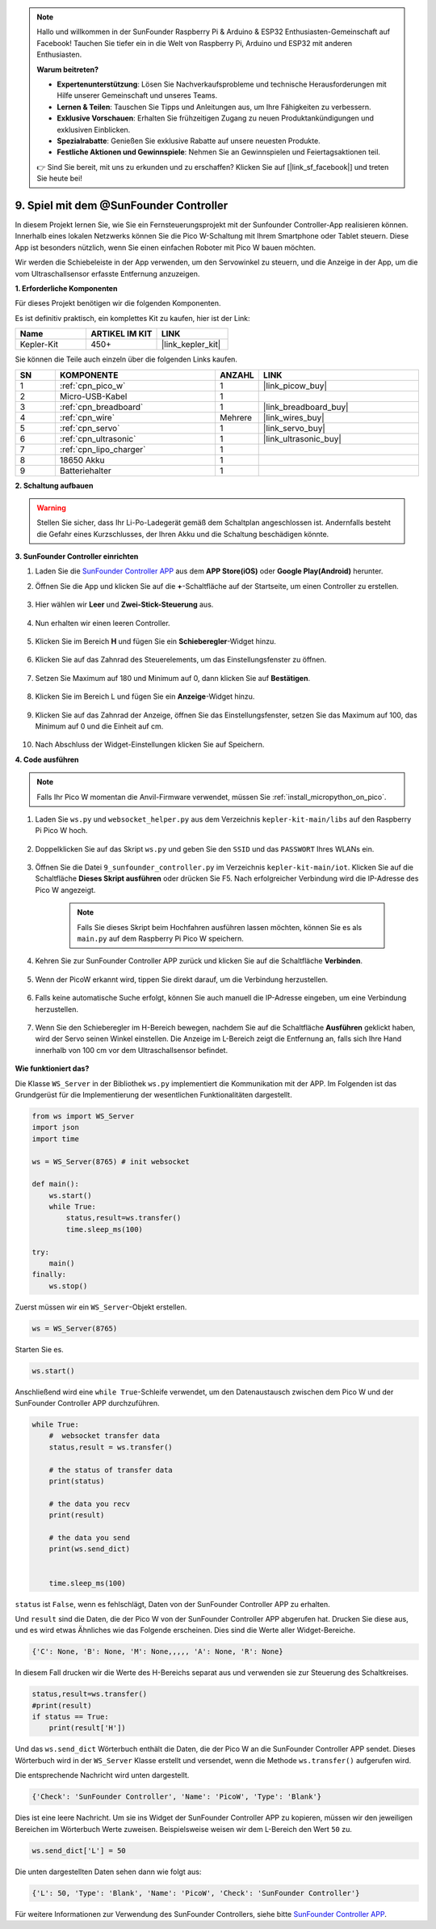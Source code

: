 .. note::

    Hallo und willkommen in der SunFounder Raspberry Pi & Arduino & ESP32 Enthusiasten-Gemeinschaft auf Facebook! Tauchen Sie tiefer ein in die Welt von Raspberry Pi, Arduino und ESP32 mit anderen Enthusiasten.

    **Warum beitreten?**

    - **Expertenunterstützung**: Lösen Sie Nachverkaufsprobleme und technische Herausforderungen mit Hilfe unserer Gemeinschaft und unseres Teams.
    - **Lernen & Teilen**: Tauschen Sie Tipps und Anleitungen aus, um Ihre Fähigkeiten zu verbessern.
    - **Exklusive Vorschauen**: Erhalten Sie frühzeitigen Zugang zu neuen Produktankündigungen und exklusiven Einblicken.
    - **Spezialrabatte**: Genießen Sie exklusive Rabatte auf unsere neuesten Produkte.
    - **Festliche Aktionen und Gewinnspiele**: Nehmen Sie an Gewinnspielen und Feiertagsaktionen teil.

    👉 Sind Sie bereit, mit uns zu erkunden und zu erschaffen? Klicken Sie auf [|link_sf_facebook|] und treten Sie heute bei!

.. _play_sc:

9. Spiel mit dem @SunFounder Controller
=======================================

In diesem Projekt lernen Sie, wie Sie ein Fernsteuerungsprojekt mit der Sunfounder Controller-App realisieren können. Innerhalb eines lokalen Netzwerks können Sie die Pico W-Schaltung mit Ihrem Smartphone oder Tablet steuern. Diese App ist besonders nützlich, wenn Sie einen einfachen Roboter mit Pico W bauen möchten.

Wir werden die Schiebeleiste in der App verwenden, um den Servowinkel zu steuern, und die Anzeige in der App, um die vom Ultraschallsensor erfasste Entfernung anzuzeigen.

**1. Erforderliche Komponenten**

Für dieses Projekt benötigen wir die folgenden Komponenten.

Es ist definitiv praktisch, ein komplettes Kit zu kaufen, hier ist der Link:

.. list-table::
    :widths: 20 20 20
    :header-rows: 1

    *   - Name
        - ARTIKEL IM KIT
        - LINK
    *   - Kepler-Kit
        - 450+
        - |link_kepler_kit|

Sie können die Teile auch einzeln über die folgenden Links kaufen.

.. list-table::
    :widths: 5 20 5 20
    :header-rows: 1

    *   - SN
        - KOMPONENTE
        - ANZAHL
        - LINK

    *   - 1
        - :ref:`cpn_pico_w`
        - 1
        - |link_picow_buy|
    *   - 2
        - Micro-USB-Kabel
        - 1
        -
    *   - 3
        - :ref:`cpn_breadboard`
        - 1
        - |link_breadboard_buy|
    *   - 4
        - :ref:`cpn_wire`
        - Mehrere
        - |link_wires_buy|
    *   - 5
        - :ref:`cpn_servo`
        - 1
        - |link_servo_buy|
    *   - 6
        - :ref:`cpn_ultrasonic`
        - 1
        - |link_ultrasonic_buy|
    *   - 7
        - :ref:`cpn_lipo_charger`
        - 1
        -  
    *   - 8
        - 18650 Akku
        - 1
        -  
    *   - 9
        - Batteriehalter
        - 1
        -  

**2. Schaltung aufbauen**

.. warning::

    Stellen Sie sicher, dass Ihr Li-Po-Ladegerät gemäß dem Schaltplan angeschlossen ist. Andernfalls besteht die Gefahr eines Kurzschlusses, der Ihren Akku und die Schaltung beschädigen könnte.

.. image:: img/wiring/9.sc_bb.png
    :width: 800


**3. SunFounder Controller einrichten**

1. Laden Sie die `SunFounder Controller APP <https://docs.sunfounder.com/projects/sf-controller/en/latest/>`_ aus dem **APP Store(iOS)** oder **Google Play(Android)** herunter.

2. Öffnen Sie die App und klicken Sie auf die **+**-Schaltfläche auf der Startseite, um einen Controller zu erstellen.

    .. image:: img/sc-a-2.jpg
        :width: 800

3. Hier wählen wir **Leer** und **Zwei-Stick-Steuerung** aus.

    .. image:: img/sc-a-3.jpg
        :width: 800

4. Nun erhalten wir einen leeren Controller.

    .. image:: img/sc-a-4.jpg
        :width: 800

5. Klicken Sie im Bereich **H** und fügen Sie ein **Schieberegler**-Widget hinzu.

    .. image:: img/sc-a-5.jpg
        :width: 800

6. Klicken Sie auf das Zahnrad des Steuerelements, um das Einstellungsfenster zu öffnen.

    .. image:: img/sc-a-6.png
        :width: 300

7. Setzen Sie Maximum auf 180 und Minimum auf 0, dann klicken Sie auf **Bestätigen**.

    .. image:: img/sc-a-7.jpg
        :width: 800

8. Klicken Sie im Bereich L und fügen Sie ein **Anzeige**-Widget hinzu.

    .. image:: img/sc-a-8.jpg
        :width: 800

9. Klicken Sie auf das Zahnrad der Anzeige, öffnen Sie das Einstellungsfenster, setzen Sie das Maximum auf 100, das Minimum auf 0 und die Einheit auf cm.

    .. image:: img/sc-a-9.jpg
        :width: 800

10. Nach Abschluss der Widget-Einstellungen klicken Sie auf Speichern.

    .. image:: img/sc-a-10.png
        :width: 300



**4. Code ausführen**

.. note:: 
    Falls Ihr Pico W momentan die Anvil-Firmware verwendet, müssen Sie :ref:`install_micropython_on_pico`.

1. Laden Sie ``ws.py`` und ``websocket_helper.py`` aus dem Verzeichnis ``kepler-kit-main/libs`` auf den Raspberry Pi Pico W hoch.

    .. image:: img/9_sc3.png

2. Doppelklicken Sie auf das Skript ``ws.py`` und geben Sie den ``SSID`` und das ``PASSWORT`` Ihres WLANs ein.

    .. image:: img/9_sc1.png

3. Öffnen Sie die Datei ``9_sunfounder_controller.py`` im Verzeichnis ``kepler-kit-main/iot``. Klicken Sie auf die Schaltfläche **Dieses Skript ausführen** oder drücken Sie F5. Nach erfolgreicher Verbindung wird die IP-Adresse des Pico W angezeigt.

    .. image:: img/9_sc2.png

    .. note::
        Falls Sie dieses Skript beim Hochfahren ausführen lassen möchten, können Sie es als ``main.py`` auf dem Raspberry Pi Pico W speichern.

4. Kehren Sie zur SunFounder Controller APP zurück und klicken Sie auf die Schaltfläche **Verbinden**.

    .. image:: img/sc-c-4.jpg
        :width: 300

5. Wenn der PicoW erkannt wird, tippen Sie direkt darauf, um die Verbindung herzustellen.

    .. image:: img/sc-c-5.jpg
        :width: 300

6. Falls keine automatische Suche erfolgt, können Sie auch manuell die IP-Adresse eingeben, um eine Verbindung herzustellen.

    .. image:: img/sc-c-6.png
        :width: 800

7. Wenn Sie den Schieberegler im H-Bereich bewegen, nachdem Sie auf die Schaltfläche **Ausführen** geklickt haben, wird der Servo seinen Winkel einstellen. Die Anzeige im L-Bereich zeigt die Entfernung an, falls sich Ihre Hand innerhalb von 100 cm vor dem Ultraschallsensor befindet.

    .. image:: img/sc-c-8.jpg
        :width: 300

**Wie funktioniert das?**

Die Klasse ``WS_Server`` in der Bibliothek ``ws.py`` implementiert die Kommunikation mit der APP. Im Folgenden ist das Grundgerüst für die Implementierung der wesentlichen Funktionalitäten dargestellt.

.. code-block:: python

    from ws import WS_Server
    import json
    import time

    ws = WS_Server(8765) # init websocket 

    def main():
        ws.start()
        while True:
            status,result=ws.transfer()
            time.sleep_ms(100)

    try:
        main()
    finally:
        ws.stop()

Zuerst müssen wir ein ``WS_Server``-Objekt erstellen.

.. code-block:: python

    ws = WS_Server(8765) 

Starten Sie es.

.. code-block:: python

    ws.start()

Anschließend wird eine ``while True``-Schleife verwendet, um den Datenaustausch zwischen dem Pico W und der SunFounder Controller APP durchzuführen.

.. code-block:: python

    while True:
        #  websocket transfer data
        status,result = ws.transfer()

        # the status of transfer data
        print(status)

        # the data you recv
        print(result)

        # the data you send
        print(ws.send_dict)

        
        time.sleep_ms(100)

``status`` ist ``False``, wenn es fehlschlägt, Daten von der SunFounder Controller APP zu erhalten.

Und ``result`` sind die Daten, die der Pico W von der SunFounder Controller APP abgerufen hat. Drucken Sie diese aus, und es wird etwas Ähnliches wie das Folgende erscheinen. Dies sind die Werte aller Widget-Bereiche.

.. code-block:: 

    {'C': None, 'B': None, 'M': None,,,,, 'A': None, 'R': None}

In diesem Fall drucken wir die Werte des H-Bereichs separat aus und verwenden sie zur Steuerung des Schaltkreises.

.. code-block:: python

        status,result=ws.transfer()
        #print(result)
        if status == True:
            print(result['H'])

Und das ``ws.send_dict`` Wörterbuch enthält die Daten, die der Pico W an die SunFounder Controller APP sendet. Dieses Wörterbuch wird in der ``WS_Server`` Klasse erstellt und versendet, wenn die Methode ``ws.transfer()`` aufgerufen wird.

Die entsprechende Nachricht wird unten dargestellt.


.. code-block:: python

    {'Check': 'SunFounder Controller', 'Name': 'PicoW', 'Type': 'Blank'}

Dies ist eine leere Nachricht. Um sie ins Widget der SunFounder Controller APP zu kopieren, müssen wir den jeweiligen Bereichen im Wörterbuch Werte zuweisen. Beispielsweise weisen wir dem L-Bereich den Wert ``50`` zu.

.. code-block:: python

        ws.send_dict['L'] = 50

Die unten dargestellten Daten sehen dann wie folgt aus:

.. code-block:: python

    {'L': 50, 'Type': 'Blank', 'Name': 'PicoW', 'Check': 'SunFounder Controller'}

Für weitere Informationen zur Verwendung des SunFounder Controllers, siehe bitte `SunFounder Controller APP <https://docs.sunfounder.com/projects/sf-controller/en/latest/>`_.
